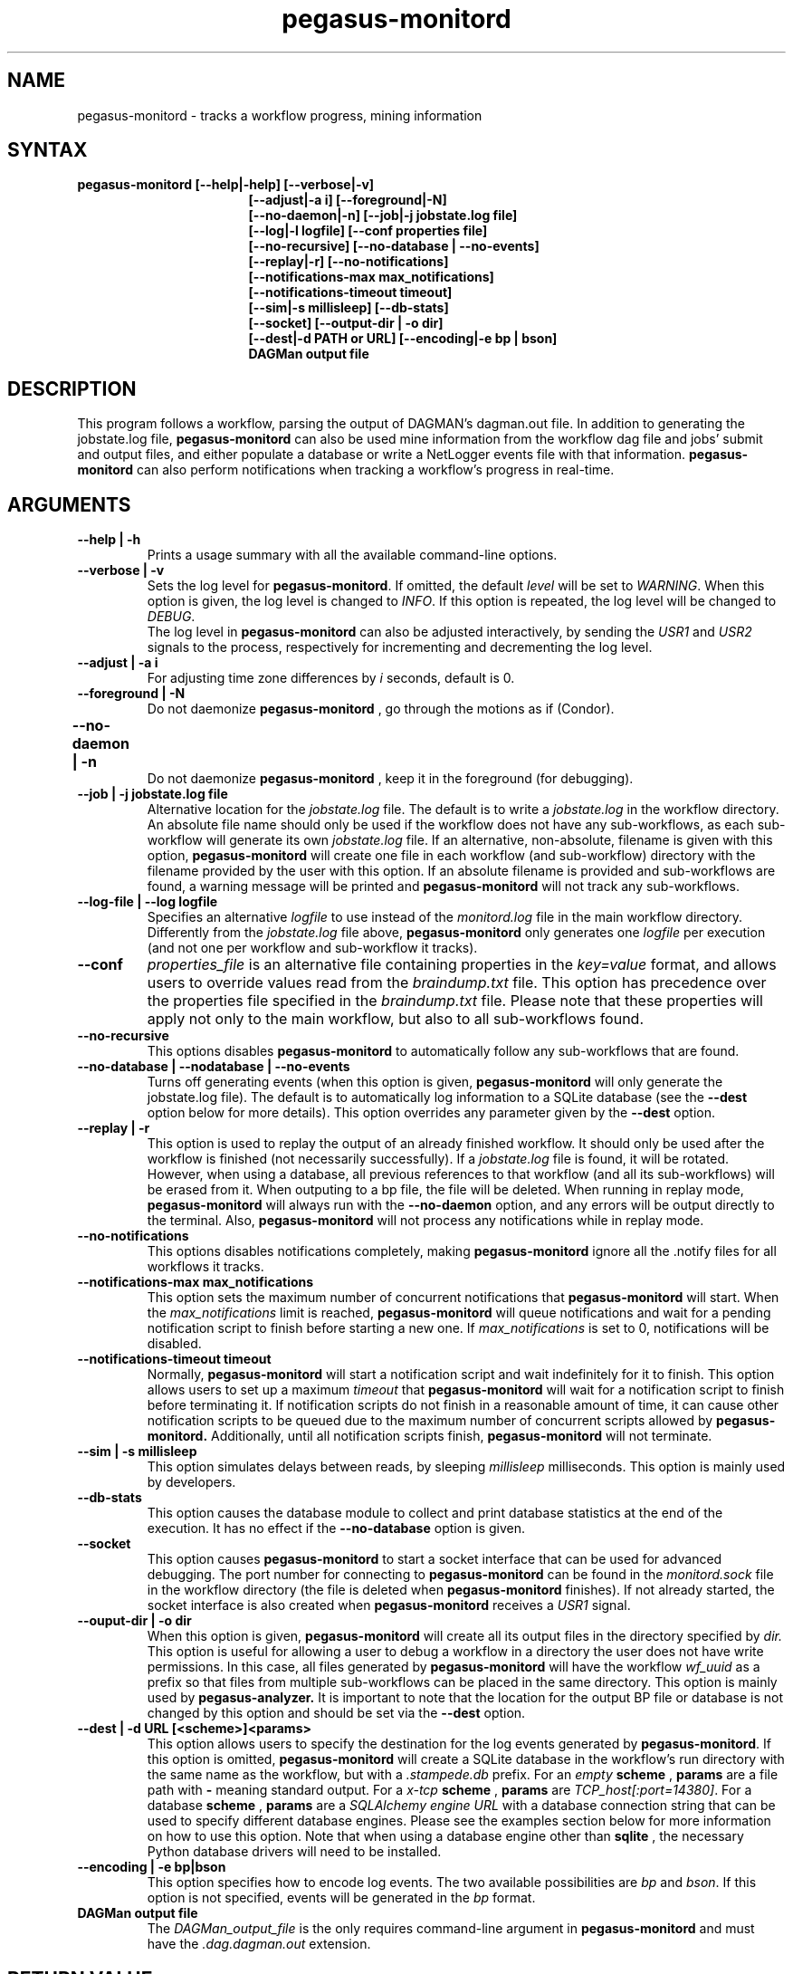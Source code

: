 .\"  Copyright 2010-2011 University Of Southern California
.\"
.\" Licensed under the Apache License, Version 2.0 (the "License");
.\" you may not use this file except in compliance with the License.
.\" You may obtain a copy of the License at
.\"
.\"  http://www.apache.org/licenses/LICENSE-2.0
.\"
.\"  Unless required by applicable law or agreed to in writing,
.\"  software distributed under the License is distributed on an "AS IS" BASIS,
.\"  WITHOUT WARRANTIES OR CONDITIONS OF ANY KIND, either express or implied.
.\"  See the License for the specific language governing permissions and
.\" limitations under the License.
.\"
.\" 
.\" $Id$
.TH "pegasus-monitord" "1" "3.2" "Pegasus Monitoring Daemon"
.SH "NAME"
.LP 
pegasus\-monitord \- tracks a workflow progress, mining information
.SH "SYNTAX"
.TP 17
.B pegasus\-monitord [\-\-help|\-help] [\-\-verbose|\-v]
.br
.B [\-\-adjust|\-a i] [\-\-foreground|\-N]
.br
.B [\-\-no-daemon|\-n] [\-\-job|\-j jobstate.log file]
.br
.B [\-\-log|\-l logfile] [\-\-conf properties file]
.br
.B [\-\-no\-recursive] [\-\-no\-database | \-\-no\-events]
.br
.B [\-\-replay|\-r] [\-\-no\-notifications]
.br
.B [\-\-notifications\-max max_notifications]
.br
.B [\-\-notifications\-timeout timeout]
.br
.B [\-\-sim|\-s millisleep] [\-\-db\-stats]
.br
.B [\-\-socket] [\-\-output\-dir | \-o dir]
.br
.B [\-\-dest|\-d PATH or URL] [\-\-encoding|\-e bp | bson]
.br
.B DAGMan output file
.br
.SH "DESCRIPTION"
.LP 
This program follows a workflow, parsing the output of DAGMAN's
dagman.out file. In addition to generating the jobstate.log file,
.B "pegasus\-monitord"
can also be used mine information from the workflow
dag file and jobs' submit and output files, and either populate a
database or write a NetLogger events file with that information.
.B "pegasus\-monitord"
can also perform notifications when tracking
a workflow's progress in real-time.
.SH "ARGUMENTS"
.TP
.B \-\-help | \-h
Prints a usage summary with all the available command-line options.
.TP
.B \-\-verbose | \-v
Sets the log level for
.BR "pegasus\-monitord" .
If omitted, the default
.I level
will be set to
.IR "WARNING" .
When this option is given, the log level is changed to
.IR "INFO" .
If this option is repeated, the log level will be changed to
.IR "DEBUG" .
.br
The log level in
.B "pegasus\-monitord"
can also be adjusted interactively, by sending the
.I USR1
and
.I USR2
signals to the process, respectively for incrementing and decrementing the log level.
.TP
.B \-\-adjust | \-a i
For adjusting time zone differences by
.I i
seconds, default is 0.
.TP
.B \-\-foreground | \-N
Do not daemonize
.B "pegasus\-monitord"
, go through the motions as if (Condor).
.TP
.B \-\-no\-daemon | \-n	
Do not daemonize
.B "pegasus\-monitord"
, keep it in the foreground (for debugging).
.TP
.B \-\-job | \-j jobstate.log file
Alternative location for the
.I jobstate.log
file. The default is to write a 
.I jobstate.log
in the workflow directory. An absolute file name should only be used
if the workflow does not have any sub-workflows, as each sub-workflow
will generate its own 
.I jobstate.log
file. If an alternative, non-absolute, filename is given with this
option,
.B "pegasus\-monitord"
will create one file in each workflow (and sub-workflow) directory
with the filename provided by the user with this option. If an absolute
filename is provided and sub-workflows are found, a warning message
will be printed and
.B "pegasus\-monitord"
will not track any sub-workflows.
.TP
.B \-\-log\-file | \-\-log logfile
Specifies an alternative 
.I logfile
to use instead of the 
.I monitord.log
file in the main workflow directory. Differently from the 
.I jobstate.log
file above, 
.B "pegasus\-monitord"
only generates one 
.I logfile
per execution (and not one per workflow and sub-workflow it tracks).
.TP
.B \-\-conf
.I properties_file
is an alternative file containing properties in the
.I key=value
format, and allows users to override values read from the
.I braindump.txt
file. This option has precedence over the properties file specified in the
.I braindump.txt
file. Please note that these properties will apply not only to 
the main workflow, but also to all sub-workflows found.
.TP
.B \-\-no\-recursive
This options disables
.B "pegasus\-monitord"
to automatically follow any sub-workflows that are found.
.TP
.B \-\-no\-database | \-\-nodatabase | \-\-no\-events
Turns off generating events (when this option is given,
.B "pegasus\-monitord"
will only generate the jobstate.log file). The default is to
automatically log information to a SQLite database (see the
.B \-\-dest
option below for more details). This option overrides any parameter given
by the
.B \-\-dest
option.
.TP
.B \-\-replay | \-r
This option is used to replay the output of an already finished
workflow. It should only be used after the workflow is finished (not
necessarily successfully). If a
.I jobstate.log
file is found, it will be rotated. However, when using a database,
all previous references to that workflow (and all its sub-workflows)
will be erased from it. When outputing to a bp file, the file
will be deleted. When running in replay mode, 
.B "pegasus\-monitord"
will always run with the 
.B \-\-no\-daemon
option, and any errors will be output directly to the terminal. Also,
.B "pegasus\-monitord"
will not process any notifications while in replay mode.
.TP
.B \-\-no\-notifications
This options disables notifications completely, making
.B "pegasus\-monitord"
ignore all the .notify files for all workflows it tracks.
.TP
.B \-\-notifications\-max max_notifications
This option sets the maximum number of concurrent notifications that
.B "pegasus\-monitord"
will start. When the
.I max_notifications
limit is reached,
.B "pegasus\-monitord"
will queue notifications and wait for a pending notification
script to finish before starting a new one. If
.I max_notifications
is set to 0, notifications will be disabled.
.TP
.B \-\-notifications\-timeout timeout
Normally,
.B "pegasus\-monitord"
will start a notification script and wait indefinitely for it to finish.
This option allows users to set up a maximum
.I timeout
that
.B "pegasus\-monitord"
will wait for a notification script to finish before terminating it.
If notification scripts do not finish in a reasonable amount of time,
it can cause other notification scripts to be queued due to
the maximum number of concurrent scripts allowed by
.B "pegasus\-monitord."
Additionally, until all notification scripts finish,
.B "pegasus\-monitord"
will not terminate.
.TP
.B \-\-sim | \-s millisleep
This option simulates delays between reads, by sleeping
.I millisleep
milliseconds. This option is mainly used by developers.
.TP
.B \-\-db\-stats
This option causes the database module to collect and print database
statistics at the end of the execution. It has no effect if the
.B \-\-no\-database
option is given.
.TP
.B \-\-socket
This option causes
.B "pegasus\-monitord"
to start a socket interface that can be used for advanced debugging.
The port number for connecting to
.B "pegasus\-monitord"
can be found in the
.I monitord.sock
file in the workflow directory (the file is deleted when
.B "pegasus\-monitord"
finishes).
If not already started, the socket interface is also created when
.B "pegasus\-monitord"
receives a 
.I USR1
signal.
.TP
.B \-\-ouput\-dir | \-o dir
When this option is given,
.B "pegasus\-monitord"
will create all its output files in the directory specified by
.I dir.
This option is useful for allowing a user to debug a workflow in a
directory the user does not have write permissions.
In this case, all files generated by
.B "pegasus\-monitord"
will have the workflow
.I wf_uuid
as a prefix so that files from multiple sub-workflows can
be placed in the same directory. This option is mainly used by
.B "pegasus\-analyzer."
It is important to note that the location for the output BP file
or database is not changed by this option and should be set via the
.B \-\-dest
option.
.TP
.B \-\-dest | \-d URL [<scheme>]<params>
This option allows users to specify the destination for the log events
generated by 
.BR "pegasus\-monitord".
If this option is omitted,
.B "pegasus\-monitord"
will create a SQLite database in the workflow's run directory with the
same name as the workflow, but with a
.I .stampede.db
prefix.
For an
.IR empty
.BR scheme
,
.BR params
are a file path with
.BR "-"
meaning standard output.
For a
.IR x-tcp
.BR scheme
,
.BR params
are
.IR TCP_host[:port=14380] .
For a database
.BR scheme
,
.BR params
are a
.I SQLAlchemy engine URL
with a database connection string that can be used to specify
different database engines.  Please see the examples section below for
more information on how to use this option.  Note that when using a
database engine other than
.BR sqlite
, the necessary Python database drivers will need to be installed.
.TP
.B \-\-encoding | \-e bp|bson
This option specifies how to encode log events. The two available
possibilities are
.IR bp
and
.IR bson .
If this option is not specified, events will be generated in the
.IR bp
format.
.TP
.B DAGMan output file
The
.I DAGMan_output_file
is the only requires command\-line argument in
.B "pegasus\-monitord"
and must have the
.I .dag.dagman.out
extension.
.SH "RETURN VALUE"
If the plan could be constructed, 
.B pegasus\-monitord
returns with an exit code of 0. However, in case of error, a non-zero
exit code indicates problems. In that case, the
.I logfile
should contain additional information about the error condition.
.SH "ENVIRONMENT VARIABLES"
.LP
.B "pegasus\-monitord"
does not require that any environmental variables be set. It locates
its required Python modules based on its own location, and therefore
should not be moved outside of Pegasus' bin directory.
.SH "EXAMPLES"
.LP
Usually,
.B "pegasus\-monitord"
is invoked automatically by
.B "pegasus\-run"
and tracks the workflow progress in real-time, producing the
.I jobstate.log
file and a corresponding SQLite database. When a workflow fails, and
is re-submitted with a rescue DAG,
.B "pegasus\-monitord"
will automatically pick up from where it left previously and continue
the
.I jobstate.log
file and the database.
.LP
If users need to create the
.I jobstate.log
file after a workflow is already finished, the
.B \-\-replay | -r
option should be used when running
.B "pegasus\-monitord"
manually. For example:
.TP
$ pegasus_monitord -r diamond-0.dag.dagman.out
.LP
will launch
.B "pegasus\-monitord"
in replay mode. In this case, if a
.I jobstate.log
file already exists, it will be rotated and a new file will be
created. If a
.I diamond-0.stampede.db
SQLite database already exists,
.B "pegasus\-monitord"
will purge all references to the workflow id specified in the
.I braindump.txt
file, including all sub-workflows associated with that workflow id.
.TP
$ pegasus_monitord -r --no-database diamond-0.dag.dagman.out
.LP
will do the same thing, but without generating any log events.
.TP
$ pegasus_monitord -r --dest `pwd`/diamond-0.bp diamond-0.dag.dagman.out
.LP
will create the file
.B diamond-0.bp
in the current directory, containing
NetLogger events with all the workflow data. This is in addition to the
.I jobstate.log
file.
.LP
For using a database, users should provide a database connection string in the
format of:
.TP
dialect://username:password@host:port/database
.LP
Where
.I dialect
is the name of the underlying driver (
.I mysql
,
.I sqlite
,
.I oracle
,
.I postgres
) and
.I database
is the name of the database running on the server at the
.I host
computer.
.LP
If users want to use a different
.I SQLite
database,
.B "pegasus\-monitord"
requires them to specify the absolute path of the alternate file. For example:
.TP
$ pegasus_monitord -r --dest sqlite:////home/user/diamond_database.db diamond-0.dag.dagman.out
.TP
Here are docs with details for all of the supported drivers:
.TP
.B http://www.sqlalchemy.org/docs/05/reference/dialects/index.html
.LP
Additional per-database options that work into the connection strings
are outlined there.
.LP
It is important to note that one will need to have the appropriate db
interface library installed. Which is to say,
.I SQLAlchemy
is a wrapper around the mysql interface library (for instance), it
does not provide a
.I MySQL
driver itself. The
.B Pegasus
distribution includes both
.B SQLAlchemy
and the
.B SQLite
Python driver.
.LP
As a final note, it is important to mention that unlike when using
.I SQLite
databases, using
.B SQLAlchemy
with other database servers, e.g.
.I MySQL
or
.I Postgres
, the target database needs to exist. So, if a user wanted to connect to:
.LP
.B mysql://pegasus-user:supersecret@localhost:localport/diamond
.LP
it would need to first connect to the server at
.I localhost
and issue the appropriate create database command before running
.B "pegasus\-monitord"
as
.B SQLAlchemy
will take care of creating the tables and indexes if they do not
already exist.
.SH "SEE ALSO"
.BR pegasus\-run (1).
.SH "AUTHORS"
.LP
Gaurang Mehta <gmehta at isi dot edu>
.br
Fabio Silva   <fabio at isi dot edu>
.br
Karan Vahi    <vahi at isi dot edu>
.br
Jens\-S. Vöckler <voeckler at isi dot edu>
.PP 
PEGASUS
.B http://pegasus.isi.edu
